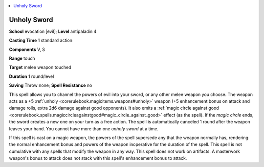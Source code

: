 
.. _`ultimatemagic.spells.unholysword`:

.. contents:: \ 

.. _`ultimatemagic.spells.unholysword#unholy_sword`:

Unholy Sword
=============

\ **School**\  evocation [evil]; \ **Level**\  antipaladin 4

\ **Casting Time**\  1 standard action

\ **Components**\  V, S

\ **Range**\  touch

\ **Target**\  melee weapon touched

\ **Duration**\  1 round/level

.. _`ultimatemagic.spells.unholysword#saving`:

\ **Saving**\  Throw none; \ **Spell Resistance**\  no

This spell allows you to channel the powers of evil into your sword, or any other melee weapon you choose. The weapon acts as a +5 :ref:`unholy <corerulebook.magicitems.weapons#unholy>`\  weapon (+5 enhancement bonus on attack and damage rolls, extra 2d6 damage against good opponents). It also emits a :ref:`magic circle against good <corerulebook.spells.magiccircleagainstgood#magic_circle_against_good>`\  effect (as the spell). If the \ *magic circle*\  ends, the sword creates a new one on your turn as a free action. The spell is automatically canceled 1 round after the weapon leaves your hand. You cannot have more than one \ *unholy sword*\  at a time.

If this spell is cast on a magic weapon, the powers of the spell supersede any that the weapon normally has, rendering the normal enhancement bonus and powers of the weapon inoperative for the duration of the spell. This spell is not cumulative with any spells that modify the weapon in any way. This spell does not work on artifacts. A masterwork weapon's bonus to attack does not stack with this spell's enhancement bonus to attack.

